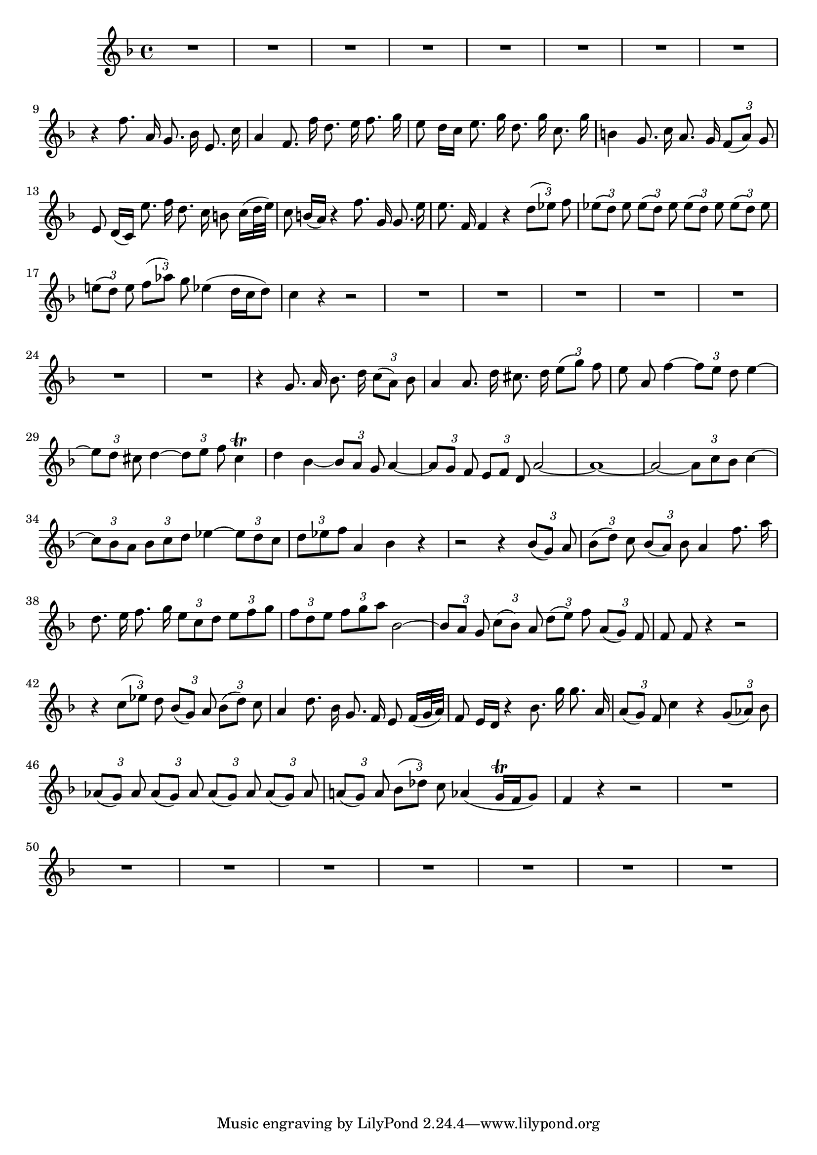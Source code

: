 \relative c' {
  \key f \major
  \time 4/4
  \autoBeamOff
  \override TupletBracket #'bracket-visibility = ##f
  \tupletUp
  
  R1*8
  r4 f'8. a,16 g8. bes16 e,8. c'16
  a4 f8. f'16 d8. e16 f8. g16
  e8 d16[ c] e8. g16 d8. g16 c,8. g'16
  b,4 g8. c16 a8. g16 \times 2/3 {f8[( a)] g}
  e8 d16[( c)] e'8. f16 d8. c16 b8 c16[( d32 e)]
  c8 b16[( a)] r4 f'8. g,16 g8. e'16
  e8. f,16 f4 r \times 2/3 {d'8[( es)] f}
  \times 2/3 {es[( d)] es} \times 2/3 {es[( d)] es}
    \times 2/3 {es[( d)] es} \times 2/3 {es[( d)] es}
  \times 2/3 {e![( d)] e} \times 2/3 {f[( as)] g}
    es4( d16[ c d8]) 
  c4 r4 r2
  R1*7
  r4 g8. a16 bes8. d16 \times 2/3 {c8[( a)] bes}
  a4 a8. d16 cis8. d16 \times 2/3 {e8[( g)] f}
  e8 a, f'4 ~ \times 2/3 {f8[ e] d} e4 ~
  \times 2/3 {e8[ d] cis} d4 ~ \times 2/3 {d8[ e] f} cis4\trill
  d bes ~ \times 2/3 {bes8[ a] g} a4 ~ 
  \times 2/3 {a8[ g] f} \times 2/3 {e[ f] d} a'2 ~
  a1 ~
  a2 ~ \times 2/3 {a8[ c bes]} c4 ~
  \times 2/3 {c8[ bes a]} \times 2/3 {bes[ c d]}
    es4 ~ \times 2/3 {es8[ d c]}
  \times 2/3 {d[ es f]} a,4 bes r
  r2 r4 \times 2/3 {bes8[( g)] a}
  \times 2/3 {bes[( d)] c} \times 2/3 {bes[( a)] bes}
    a4 f'8. a16
  d,8. e16 f8. g16 \times 2/3 {e8[ c d]} \times 2/3 {e[ f g]}
  \times 2/3 {f[ d e]} \times 2/3 {f[ g a]} bes,2 ~
  \times 2/3 {bes8[ a] g} \times 2/3 {c[( bes)] a}
    \times 2/3 {d[( e)] f} \times 2/3 {a,[( g)] f}
  f8 f r4 r2
  r4 \times 2/3 {c'8[( es)] d} \times 2/3 {bes[( g)] a} \times 2/3 {bes[( d)] c}
  a4 d8. bes16 g8. f16 e8 f16[( g32 a)]
  f8 e16[ d] r4 bes'8. g'16 g8. a,16
  \times 2/3 {a8[( g)] f} c'4 r \times 2/3 {g8[( as)] bes}
  \times 2/3 {as[( g)] as} \times 2/3 {as[( g)] as} 
    \times 2/3 {as[( g)] as} \times 2/3 {as[( g)] as}
  \times 2/3 {a![( g)] a} \times 2/3 {bes[( des)] c}
    as4( g16\trill[ f g8])
  f4 r r2
  R1*8
}